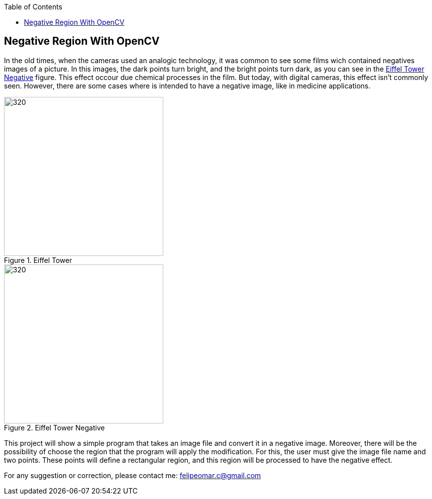 :toc: left
:stylesheet: ubuntu.css
:linkattrs:
:source-highlighter: pygments

== Negative Region With OpenCV

In the old times, when the cameras used an analogic technology, it was common to see some films wich contained negatives images of a picture. In this images, the dark points turn bright, and the bright points turn dark, as you can see in the <<negative_figure>> figure. This effect occour due chemical processes in the film. But today, with digital cameras, this effect isn't commonly seen. However, there are some cases where is intended to have a negative image, like in medicine applications.

--
.Eiffel Tower
image::./images/eiffel.jpg[320,320,align="center",text-align="center"]
.Eiffel Tower Negative
[[negative_figure,Eiffel Tower Negative]]
image::./images/negative_eiffel.jpg[320,320,align="center",text-align="center"]
--

This project will show a simple program that takes an image file and convert it in a negative image. Moreover, there will be the possibility of choose the region that the program will apply the modification. For this, the user must give the image file name and two points. These points will define a rectangular region, and this region will be processed to have the negative effect.




For any suggestion or correction, please contact me: felipeomar.c@gmail.com

